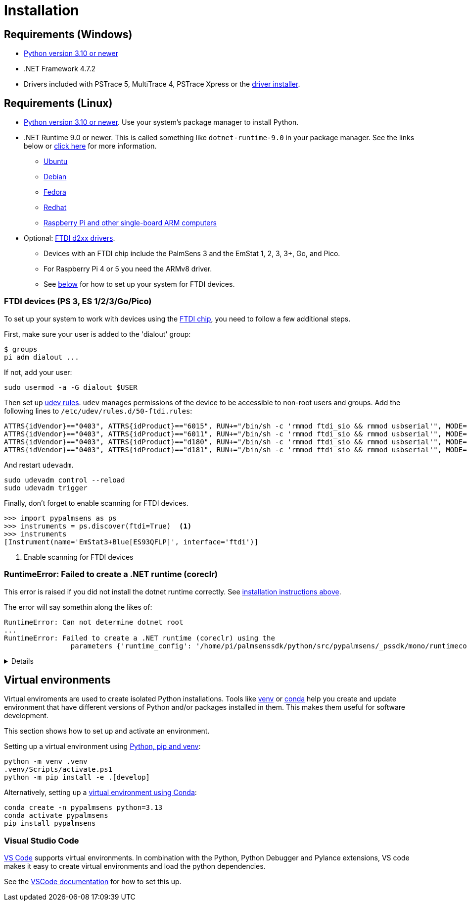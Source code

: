 = Installation
:experimental: true

== Requirements (Windows)

* https://python.org[Python version 3.10 or newer]
* .NET Framework 4.7.2
* Drivers included with PSTrace 5, MultiTrace 4, PSTrace Xpress or the https://github.com/PalmSens/PalmSens_SDK/releases/download/python-1.0.0/PalmSens.Drivers.exe[driver installer].

[#req-linux]
== Requirements (Linux)

* https://python.org[Python version 3.10 or newer]. Use your system's package manager to install Python.
* .NET Runtime 9.0 or newer. This is called something like `dotnet-runtime-9.0` in your package manager.
  See the links below or https://learn.microsoft.com/en-us/dotnet/core/install/linux[click here] for more information.
  - https://learn.microsoft.com/en-us/dotnet/core/install/linux-ubuntu-install[Ubuntu]
  - https://learn.microsoft.com/en-us/dotnet/core/install/linux-debian[Debian]
  - https://learn.microsoft.com/en-us/dotnet/core/install/linux-fedora[Fedora]
  - https://learn.microsoft.com/en-us/dotnet/core/install/linux-rhel[Redhat]
  - https://learn.microsoft.com/en-us/dotnet/iot/deployment[Raspberry Pi and other single-board ARM computers]
* Optional: https://ftdichip.com/drivers/d2xx-drivers/[FTDI d2xx drivers].
  - Devices with an FTDI chip include the PalmSens 3 and the EmStat 1, 2, 3, 3+, Go, and Pico.
  - For Raspberry Pi 4 or 5 you need the ARMv8 driver.
  - See xref:#ftdisetup[below] for how to set up your system for FTDI devices.

// [,bash]
// ----
// tar xfvz libftd2xx-arm-v8-1.4.33.tgz
// cd libftd2xx-arm-v8-1.4.33.tgz
// sudo cp libftd2xx.* /usr/local/lib
// sudo chmod 0755 /usr/local/lib/libftd2xx.so.1.4.33
// sudo ln -sf /usr/local/lib/libftd2xx.so.1.4.33 /usr/local/lib/libftd2xx.so
// ----

[#ftdisetup]
=== FTDI devices (PS 3, ES 1/2/3/Go/Pico)

To set up your system to work with devices using the https://ftdichip.com/[FTDI chip], you need to follow a few additional steps.

First, make sure your user is added to the 'dialout' group:

[,bash]
----
$ groups
pi adm dialout ...
----

If not, add your user:

[,bash]
----
sudo usermod -a -G dialout $USER
----

Then set up https://wiki.archlinux.org/title/Udev[udev rules].
`udev` manages permissions of the device to be accessible to non-root users and groups.
Add the following lines to `/etc/udev/rules.d/50-ftdi.rules`:

[,ascii]
----
ATTRS{idVendor}=="0403", ATTRS{idProduct}=="6015", RUN+="/bin/sh -c 'rmmod ftdi_sio && rmmod usbserial'", MODE="0666"
ATTRS{idVendor}=="0403", ATTRS{idProduct}=="6011", RUN+="/bin/sh -c 'rmmod ftdi_sio && rmmod usbserial'", MODE="0666"
ATTRS{idVendor}=="0403", ATTRS{idProduct}=="d180", RUN+="/bin/sh -c 'rmmod ftdi_sio && rmmod usbserial'", MODE="0666"
ATTRS{idVendor}=="0403", ATTRS{idProduct}=="d181", RUN+="/bin/sh -c 'rmmod ftdi_sio && rmmod usbserial'", MODE="0666"
----

And restart `udevadm`.

[,bash]
----
sudo udevadm control --reload
sudo udevadm trigger
----

Finally, don't forget to enable scanning for FTDI devices.

[,python]
----
>>> import pypalmsens as ps
>>> instruments = ps.discover(ftdi=True)  <1>
>>> instruments
[Instrument(name='EmStat3+Blue[ES93QFLP]', interface='ftdi')]
----
<1> Enable scanning for FTDI devices

=== RuntimeError: Failed to create a .NET runtime (coreclr)

This error is raised if you did not install the dotnet runtime correctly. See xref:#req-linux[installation instructions above].

The error will say somethin along the likes of:

[,bash]
----
RuntimeError: Can not determine dotnet root
...
RuntimeError: Failed to create a .NET runtime (coreclr) using the
                parameters {'runtime_config': '/home/pi/palmsenssdk/python/src/pypalmsens/_pssdk/mono/runtimeconfig.json'}.
----

[%collapsible]
====
[,bash]
----
(.venv) pi@raspberrypi:~/palmsenssdk/python $ python
Python 3.13.5 (main, Jun 25 2025, 18:55:22) [GCC 14.2.0] on linux
Type "help", "copyright", "credits" or "license" for more information.
>>> import pypalmsens as ps
Traceback (most recent call last):
  File "/home/pi/palmsenssdk/python/.venv/lib/python3.13/site-packages/pythonnet/__init__.py", line 77, in _create_runtime_from_spec
    return clr_loader.get_coreclr(**params)
           ~~~~~~~~~~~~~~~~~~~~~~^^^^^^^^^^
  File "/home/pi/palmsenssdk/python/.venv/lib/python3.13/site-packages/clr_loader/__init__.py", line 121, in get_coreclr
    dotnet_root = find_dotnet_root()
  File "/home/pi/palmsenssdk/python/.venv/lib/python3.13/site-packages/clr_loader/util/find.py", line 57, in find_dotnet_root
    raise RuntimeError("Can not determine dotnet root")
RuntimeError: Can not determine dotnet root

The above exception was the direct cause of the following exception:

Traceback (most recent call last):
  File "<python-input-0>", line 1, in <module>
    import pypalmsens as ps
  File "/home/pi/palmsenssdk/python/src/pypalmsens/__init__.py", line 9, in <module>
    from ._lib.mono import sdk_version
  File "/home/pi/palmsenssdk/python/src/pypalmsens/_lib/mono.py", line 13, in <module>
    load('coreclr', runtime_config=str(PSSDK_DIR / 'runtimeconfig.json'))
    ~~~~^^^^^^^^^^^^^^^^^^^^^^^^^^^^^^^^^^^^^^^^^^^^^^^^^^^^^^^^^^^^^^^^^
  File "/home/pi/palmsenssdk/python/.venv/lib/python3.13/site-packages/pythonnet/__init__.py", line 135, in load
    set_runtime(runtime, **params)
    ~~~~~~~~~~~^^^^^^^^^^^^^^^^^^^
  File "/home/pi/palmsenssdk/python/.venv/lib/python3.13/site-packages/pythonnet/__init__.py", line 29, in set_runtime
    runtime = _create_runtime_from_spec(runtime, params)
  File "/home/pi/palmsenssdk/python/.venv/lib/python3.13/site-packages/pythonnet/__init__.py", line 90, in _create_runtime_from_spec
    raise RuntimeError(
    ...<2 lines>...
    ) from exc
RuntimeError: Failed to create a .NET runtime (coreclr) using the
                parameters {'runtime_config': '/home/pi/palmsenssdk/python/src/pypalmsens/_pssdk/mono/runtimeconfig.json'}.
----
====

== Virtual environments

Virtual enviroments are used to create isolated Python installations.
Tools like https://docs.python.org/3/library/venv.html[venv] or https://docs.conda.io/projects/conda/[conda] help you create and update environment that have different versions of Python and/or packages installed in them. This makes them useful for software development.

This section shows how to set up and activate an environment.

Setting up a virtual environment using https://packaging.python.org/en/latest/guides/installing-using-pip-and-virtual-environments/[Python, pip and venv]:

[,powershell]
----
python -m venv .venv
.venv/Scripts/activate.ps1
python -m pip install -e .[develop]
----

Alternatively, setting up a https://docs.conda.io/projects/conda/en/latest/user-guide/tasks/manage-environments.html[virtual environment using Conda]:

[,powershell]
----
conda create -n pypalmsens python=3.13
conda activate pypalmsens
pip install pypalmsens
----

=== Visual Studio Code

https://code.visualstudio.com/[VS Code] supports virtual environments. In combination with the Python, Python Debugger and Pylance extensions, VS code makes it easy to create virtual environments and load the python dependencies.

See the https://code.visualstudio.com/docs/python/environments#_creating-environments[VSCode documentation] for how to set this up.
